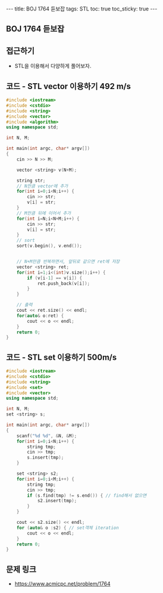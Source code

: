 #+HTML: ---
#+HTML: title: BOJ 1764 듣보잡
#+HTML: tags: STL
#+HTML: toc: true
#+HTML: toc_sticky: true
#+HTML: ---
#+OPTIONS: ^:nil

** BOJ 1764 듣보잡

** 접근하기
- STL을 이용해서 다양하게 풀어보자.


** 코드 - STL vector 이용하기 492 m/s
#+BEGIN_SRC cpp
#include <iostream>
#include <cstdio>
#include <string>
#include <vector>
#include <algorithm>
using namespace std;

int N, M;

int main(int argc, char* argv[])
{
    cin >> N >> M;
    
    vector <string> v(N+M);

    string str;
    // N만큼 vector에 추가 
    for(int i=0;i<N;i++) {
        cin >> str;
        v[i] = str;
    }
    // M만큼 뒤에 이어서 추가
    for(int i=N;i<N+M;i++) {
        cin >> str;
        v[i] = str;
    }
    // sort
    sort(v.begin(), v.end());

    
    // N+M만큼 반복하면서, 앞뒤로 같으면 ret에 저장
    vector <string> ret;
    for(int i=1;i<(int)v.size();i++) {
        if (v[i-1] == v[i]) {
            ret.push_back(v[i]);
        }
    }
    
    // 출력
    cout << ret.size() << endl;
    for(auto& o:ret) {
        cout << o << endl;
    }
    return 0;
}
#+END_SRC
** 코드 - STL set 이용하기 500m/s
#+BEGIN_SRC cpp
#include <iostream>
#include <cstdio>
#include <string>
#include <set>
#include <vector>
using namespace std;

int N, M;
set <string> s;

int main(int argc, char* argv[])
{
    scanf("%d %d", &N, &M);
    for(int i=0;i<N;i++) {
        string tmp; 
        cin >> tmp;
        s.insert(tmp);
    }

    set <string> s2;
    for(int i=0;i<M;i++) {
        string tmp; 
        cin >> tmp;
        if (s.find(tmp) != s.end()) { // find해서 없으면
            s2.insert(tmp);
        }
    }
    
    cout << s2.size() << endl;
    for (auto& o :s2) { // set객체 iteration
        cout << o << endl; 
    }
    return 0;
}
#+END_SRC

** 문제 링크
- https://www.acmicpc.net/problem/1764

